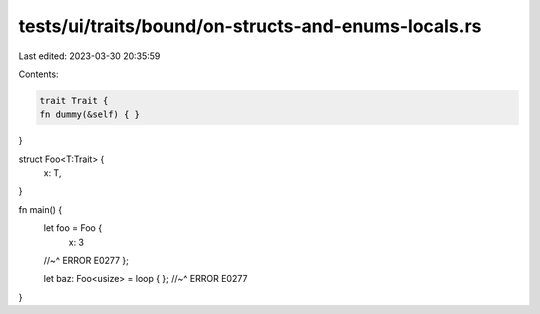 tests/ui/traits/bound/on-structs-and-enums-locals.rs
====================================================

Last edited: 2023-03-30 20:35:59

Contents:

.. code-block:: rs

    trait Trait {
    fn dummy(&self) { }
}

struct Foo<T:Trait> {
    x: T,
}

fn main() {
    let foo = Foo {
        x: 3
    //~^ ERROR E0277
    };

    let baz: Foo<usize> = loop { };
    //~^ ERROR E0277
}


